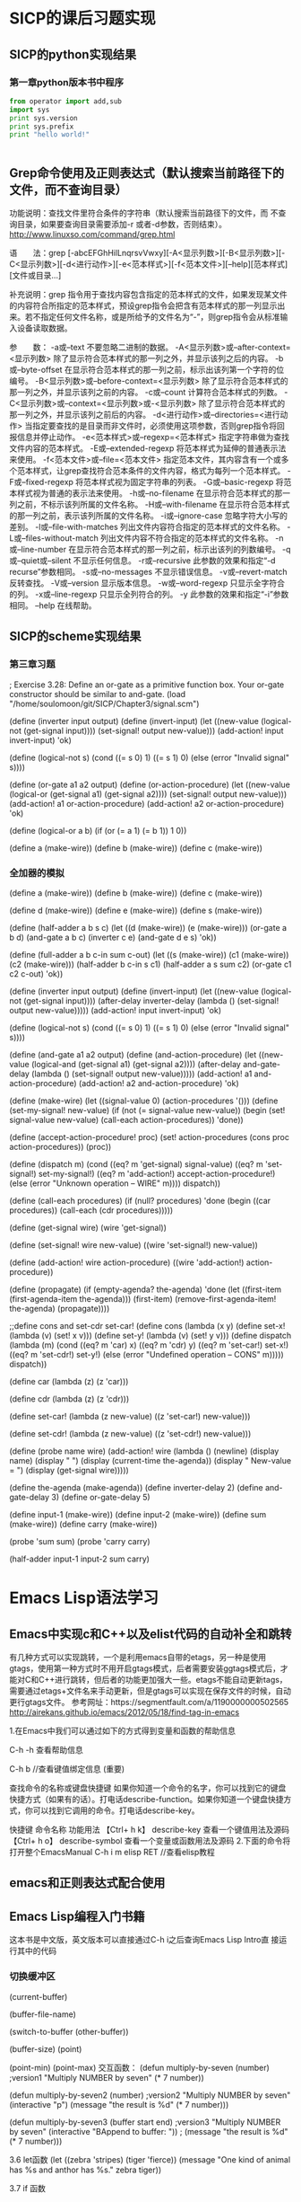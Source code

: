 
* SICP的课后习题实现
** SICP的python实现结果
*** 第一章python版本书中程序

#+BEGIN_SRC python :results output
from operator import add,sub
import sys
print sys.version
print sys.prefix
print "hello world!"


#+END_SRC

#+RESULTS:
: 2.7.13 |Anaconda 4.3.1 (64-bit)| (default, Dec 19 2016, 13:29:36) [MSC v.1500 64 bit (AMD64)]
: d:\Anaconda2
: hello world!


** Grep命令使用及正则表达式（默认搜索当前路径下的文件，而不查询目录）
   功能说明：查找文件里符合条件的字符串（默认搜索当前路径下的文件，而
不查询目录，如果要查询目录需要添加-r 或者-d参数，否则结束）。
   http://www.linuxso.com/command/grep.html

语　　法：grep [-abcEFGhHilLnqrsvVwxy][-A<显示列数>][-B<显示列数>][-C<显示列数>][-d<进行动作>][-e<范本样式>][-f<范本文件>][--help][范本样式][文件或目录...]

补充说明：grep 指令用于查找内容包含指定的范本样式的文件，如果发现某文件的内容符合所指定的范本样式，预设grep指令会把含有范本样式的那一列显示出来。若不指定任何文件名称，或是所给予的文件名为“-”，则grep指令会从标准输入设备读取数据。

参　　数：
  -a或--text   不要忽略二进制的数据。
  -A<显示列数>或--after-context=<显示列数>   除了显示符合范本样式的那一列之外，并显示该列之后的内容。
  -b或--byte-offset   在显示符合范本样式的那一列之前，标示出该列第一个字符的位编号。
  -B<显示列数>或--before-context=<显示列数>   除了显示符合范本样式的那一列之外，并显示该列之前的内容。
  -c或--count   计算符合范本样式的列数。
  -C<显示列数>或--context=<显示列数>或-<显示列数>   除了显示符合范本样式的那一列之外，并显示该列之前后的内容。
  -d<进行动作>或--directories=<进行动作>   当指定要查找的是目录而非文件时，必须使用这项参数，否则grep指令将回报信息并停止动作。
  -e<范本样式>或--regexp=<范本样式>   指定字符串做为查找文件内容的范本样式。
  -E或--extended-regexp   将范本样式为延伸的普通表示法来使用。
  -f<范本文件>或--file=<范本文件>   指定范本文件，其内容含有一个或多个范本样式，让grep查找符合范本条件的文件内容，格式为每列一个范本样式。
  -F或--fixed-regexp   将范本样式视为固定字符串的列表。
  -G或--basic-regexp   将范本样式视为普通的表示法来使用。
  -h或--no-filename   在显示符合范本样式的那一列之前，不标示该列所属的文件名称。
  -H或--with-filename   在显示符合范本样式的那一列之前，表示该列所属的文件名称。
  -i或--ignore-case   忽略字符大小写的差别。
  -l或--file-with-matches   列出文件内容符合指定的范本样式的文件名称。
  -L或--files-without-match   列出文件内容不符合指定的范本样式的文件名称。
  -n或--line-number   在显示符合范本样式的那一列之前，标示出该列的列数编号。
  -q或--quiet或--silent   不显示任何信息。
  -r或--recursive   此参数的效果和指定“-d recurse”参数相同。
  -s或--no-messages   不显示错误信息。
  -v或--revert-match   反转查找。
  -V或--version   显示版本信息。
  -w或--word-regexp   只显示全字符合的列。
  -x或--line-regexp   只显示全列符合的列。
  -y   此参数的效果和指定“-i”参数相同。
  --help   在线帮助。


** SICP的scheme实现结果
*** 第三章习题
; Exercise 3.28: Define an or-gate as a primitive function box. Your or-gate constructor should be similar to and-gate.
(load "/home/soulomoon/git/SICP/Chapter3/signal.scm")

(define (inverter input output)
  (define (invert-input)
    (let ((new-value 
           (logical-not (get-signal input))))
         (set-signal! output new-value)))
  (add-action! input invert-input)
 'ok)

(define (logical-not s)
  (cond ((= s 0) 1)
        ((= s 1) 0)
        (else (error "Invalid signal" s))))

(define (or-gate a1 a2 output)
  (define (or-action-procedure)
    (let ((new-value
           (logical-or (get-signal a1) 
                        (get-signal a2))))
         (set-signal! output new-value)))
  (add-action! a1 or-action-procedure)
  (add-action! a2 or-action-procedure)
  'ok)

(define (logical-or a b)
  (if (or (= a 1) (= b 1))
      1
      0))

(define a (make-wire))
(define b (make-wire))
(define c (make-wire))


*** 全加器的模拟
  
     (define a (make-wire))
     (define b (make-wire))
     (define c (make-wire))

     (define d (make-wire))
     (define e (make-wire))
     (define s (make-wire))

     (define (half-adder a b s c)
       (let ((d (make-wire)) (e (make-wire)))
         (or-gate a b d)
         (and-gate a b c)
         (inverter c e)
         (and-gate d e s)
         'ok))

     (define (full-adder a b c-in sum c-out)
       (let ((s (make-wire))
             (c1 (make-wire))
             (c2 (make-wire)))
         (half-adder b c-in s c1)
         (half-adder a s sum c2)
         (or-gate c1 c2 c-out)
         'ok))


   (define (inverter input output)
       (define (invert-input)
         (let ((new-value (logical-not (get-signal input))))
           (after-delay inverter-delay
                        (lambda ()
                          (set-signal! output new-value)))))
       (add-action! input invert-input)
       'ok)

     (define (logical-not s)
       (cond ((= s 0) 1)
             ((= s 1) 0)
             (else (error "Invalid signal" s))))


 (define (and-gate a1 a2 output)
       (define (and-action-procedure)
         (let ((new-value
                (logical-and (get-signal a1) (get-signal a2))))
           (after-delay and-gate-delay
                        (lambda ()
                          (set-signal! output new-value)))))
       (add-action! a1 and-action-procedure)
       (add-action! a2 and-action-procedure)
       'ok)


  (define (make-wire)
       (let ((signal-value 0) (action-procedures '()))
         (define (set-my-signal! new-value)
           (if (not (= signal-value new-value))
               (begin (set! signal-value new-value)
                      (call-each action-procedures))
               'done))

         (define (accept-action-procedure! proc)
           (set! action-procedures (cons proc action-procedures))
           (proc))

         (define (dispatch m)
           (cond ((eq? m 'get-signal) signal-value)
                 ((eq? m 'set-signal!) set-my-signal!)
                 ((eq? m 'add-action!) accept-action-procedure!)
                 (else (error "Unknown operation -- WIRE" m))))
         dispatch))


     (define (call-each procedures)
       (if (null? procedures)
           'done
           (begin
             ((car procedures))
             (call-each (cdr procedures)))))

  (define (get-signal wire)
       (wire 'get-signal))

     (define (set-signal! wire new-value)
       ((wire 'set-signal!) new-value))

     (define (add-action! wire action-procedure)
       ((wire 'add-action!) action-procedure))


     (define (propagate)
       (if (empty-agenda? the-agenda)
           'done
           (let ((first-item (first-agenda-item the-agenda)))
             (first-item)
             (remove-first-agenda-item! the-agenda)
             (propagate))))

;;define cons and set-cdr set-car! 
 (define cons
    (lambda (x y)
        (define set-x!
            (lambda (v)
                (set! x v)))
        (define set-y!
            (lambda (v)
                (set! y v)))
        (define dispatch
            (lambda (m)
                (cond ((eq? m 'car)
                        x)
                      ((eq? m 'cdr)
                        y)
                      ((eq? m 'set-car!)
                        set-x!)
                      ((eq? m 'set-cdr!)
                        set-y!)
                      (else
                        (error "Undefined operation -- CONS" m)))))
        dispatch))

(define car
    (lambda (z)
        (z 'car)))

(define cdr
    (lambda (z)
        (z 'cdr)))

(define set-car!
    (lambda (z new-value)
        ((z 'set-car!) new-value)))

(define set-cdr!
    (lambda (z new-value)
        ((z 'set-cdr!) new-value)))


   (define (probe name wire)
       (add-action! wire
                    (lambda ()
                      (newline)
                      (display name)
                      (display " ")
                      (display (current-time the-agenda))
                      (display "  New-value = ")
                      (display (get-signal wire)))))

 (define the-agenda (make-agenda))
     (define inverter-delay 2)
     (define and-gate-delay 3)
     (define or-gate-delay 5)

 (define input-1 (make-wire))
     (define input-2 (make-wire))
     (define sum (make-wire))
     (define carry (make-wire))

     (probe 'sum sum)
(probe 'carry carry)

(half-adder input-1 input-2 sum carry)


* Emacs Lisp语法学习
** Emacs中实现c和C++以及elist代码的自动补全和跳转
有几种方式可以实现跳转，一个是利用emacs自带的etags，另一种是使用gtags，使用第一种方式时不用开启gtags模式，后者需要安装ggtags模式后，才能对C和C++进行跳转，但后者的功能更加强大一些。etags不能自动更新tags，需要通过etags+文件名来手动更新，但是gtags可以实现在保存文件的时候，自动更行gtags文件。
参考网址：https://segmentfault.com/a/1190000000502565
http://airekans.github.io/emacs/2012/05/18/find-tag-in-emacs

1.在Emacs中我们可以通过如下的方式得到变量和函数的帮助信息

  C-h -h 查看帮助信息

  C-h  b //查看键值绑定信息 (重要)

查找命令的名称或键盘快捷键
如果你知道一个命令的名字，你可以找到它的键盘快捷方式（如果有的话）。打电话describe-function。如果你知道一个键盘快捷方式，你可以找到它调用的命令。打电话describe-key。

           快捷键                    命令名称                      功能用法
 【Ctrl+ h k】    describe-key      查看一个键值用法及源码
 【Ctrl+ h  o】   describe-symbol   查看一个变量或函数用法及源码
2.下面的命令将打开整个EmacsManual
C-h  i m  elisp  RET //查看elisp教程

** emacs和正则表达式配合使用 

** Emacs Lisp编程入门书籍
   这本书是中文版，英文版本可以直接通过C-h i之后查询Emacs Lisp Intro直
   接运行其中的代码
*** 切换缓冲区   
(current-buffer)

(buffer-file-name)

(switch-to-buffer (other-buffer))

(buffer-size) 
(point)  


(point-min)
(point-max)
交互函数：
(defun multiply-by-seven (number)   ;version1
  "Multiply NUMBER by seven"
  (* 7 number))

(defun multiply-by-seven2 (number)  ;version2
  "Multiply NUMBER by seven"
  (interactive "p")
  (message "the result is %d" (* 7 number)))

(defun multiply-by-seven3 (buffer start end)  ;version3
  "Multiply NUMBER by seven"
  (interactive "BAppend to buffer: \nr"))
 ; (message "the result is %d" (* 7 number)))

3.6 let函数
(let ((zebra 'stripes)
      (tiger 'fierce))
  (message "One kind of animal has %s and anthor has %s."
	   zebra tiger))

3.7 if 函数

(if (> 4 5)
    (message "5 is greater than 4!")
  (message "4 is not greater than 5!"))

(defun type-of-animal (charac)
  "print message in echo area depending on charac"
  (if (equal charac 'tiger)
      (message "it is a tiger!")))
(type-of-animal 'tige)

(multiply-by-seven 7)






#+BEGIN_SRC emacs-lisp
(+ 2 3)

#+END_SRC 

#+RESULTS:
: 5



* Latex排版学习
 
